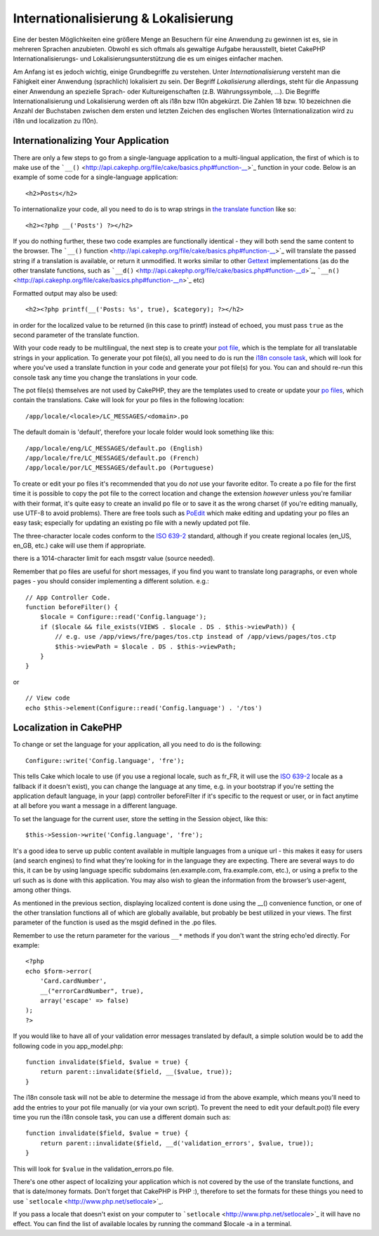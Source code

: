 Internationalisierung & Lokalisierung
#####################################

Eine der besten Möglichkeiten eine größere Menge an Besuchern für eine
Anwendung zu gewinnen ist es, sie in mehreren Sprachen anzubieten.
Obwohl es sich oftmals als gewaltige Aufgabe herausstellt, bietet
CakePHP Internationalisierungs- und Lokalisierungsunterstützung die es
um einiges einfacher machen.

Am Anfang ist es jedoch wichtig, einige Grundbegriffe zu verstehen.
Unter *Internationalisierung* versteht man die Fähigkeit einer Anwendung
(sprachlich) lokalisiert zu sein. Der Begriff *Lokalisierung*
allerdings, steht für die Anpassung einer Anwendung an spezielle Sprach-
oder Kultureigenschaften (z.B. Währungssymbole, ...). Die Begriffe
Internationalisierung und Lokalisierung werden oft als i18n bzw l10n
abgekürzt. Die Zahlen 18 bzw. 10 bezeichnen die Anzahl der Buchstaben
zwischen dem ersten und letzten Zeichen des englischen Wortes
(Internationalization wird zu i18n und localization zu l10n).

Internationalizing Your Application
===================================

There are only a few steps to go from a single-language application to a
multi-lingual application, the first of which is to make use of the
```__()`` <http://api.cakephp.org/file/cake/basics.php#function-__>`_
function in your code. Below is an example of some code for a
single-language application:

::

    <h2>Posts</h2>

To internationalize your code, all you need to do is to wrap strings in
`the translate
function <http://api.cakephp.org/file/cake/basics.php#function-__>`_
like so:

::

    <h2><?php __('Posts') ?></h2>

If you do nothing further, these two code examples are functionally
identical - they will both send the same content to the browser. The
```__()``
function <http://api.cakephp.org/file/cake/basics.php#function-__>`_
will translate the passed string if a translation is available, or
return it unmodified. It works similar to other
`Gettext <http://en.wikipedia.org/wiki/Gettext>`_ implementations (as do
the other translate functions, such as
```__d()`` <http://api.cakephp.org/file/cake/basics.php#function-__d>`_,
```__n()`` <http://api.cakephp.org/file/cake/basics.php#function-__n>`_
etc)

Formatted output may also be used:

::

    <h2><?php printf(__('Posts: %s', true), $category); ?></h2>

in order for the localized value to be returned (in this case to printf)
instead of echoed, you must pass ``true`` as the second parameter of the
translate function.

With your code ready to be multilingual, the next step is to create your
`pot file <http://en.wikipedia.org/wiki/Gettext>`_, which is the
template for all translatable strings in your application. To generate
your pot file(s), all you need to do is run the `i18n console
task <http://book.cakephp.org/view/1521/Core-Console-Applications>`_,
which will look for where you've used a translate function in your code
and generate your pot file(s) for you. You can and should re-run this
console task any time you change the translations in your code.

The pot file(s) themselves are not used by CakePHP, they are the
templates used to create or update your `po
files <http://en.wikipedia.org/wiki/Gettext>`_, which contain the
translations. Cake will look for your po files in the following
location:

::

    /app/locale/<locale>/LC_MESSAGES/<domain>.po

The default domain is 'default', therefore your locale folder would look
something like this:

::

    /app/locale/eng/LC_MESSAGES/default.po (English)   
    /app/locale/fre/LC_MESSAGES/default.po (French)   
    /app/locale/por/LC_MESSAGES/default.po (Portuguese) 

To create or edit your po files it's recommended that you do *not* use
your favorite editor. To create a po file for the first time it is
possible to copy the pot file to the correct location and change the
extension *however* unless you're familiar with their format, it's quite
easy to create an invalid po file or to save it as the wrong charset (if
you're editing manually, use UTF-8 to avoid problems). There are free
tools such as `PoEdit <http://www.poedit.net>`_ which make editing and
updating your po files an easy task; especially for updating an existing
po file with a newly updated pot file.

The three-character locale codes conform to the `ISO
639-2 <http://www.loc.gov/standards/iso639-2/php/code_list.php>`_
standard, although if you create regional locales (en\_US, en\_GB, etc.)
cake will use them if appropriate.

there is a 1014-character limit for each msgstr value (source needed).

Remember that po files are useful for short messages, if you find you
want to translate long paragraphs, or even whole pages - you should
consider implementing a different solution. e.g.:

::

    // App Controller Code.
    function beforeFilter() {
        $locale = Configure::read('Config.language');
        if ($locale && file_exists(VIEWS . $locale . DS . $this->viewPath)) {
            // e.g. use /app/views/fre/pages/tos.ctp instead of /app/views/pages/tos.ctp
            $this->viewPath = $locale . DS . $this->viewPath;
        }
    }

or

::

    // View code
    echo $this->element(Configure::read('Config.language') . '/tos')

Localization in CakePHP
=======================

To change or set the language for your application, all you need to do
is the following:

::

    Configure::write('Config.language', 'fre');

This tells Cake which locale to use (if you use a regional locale, such
as fr\_FR, it will use the `ISO
639-2 <http://www.loc.gov/standards/iso639-2/php/code_list.php>`_ locale
as a fallback if it doesn't exist), you can change the language at any
time, e.g. in your bootstrap if you're setting the application default
language, in your (app) controller beforeFilter if it's specific to the
request or user, or in fact anytime at all before you want a message in
a different language.

To set the language for the current user, store the setting in the
Session object, like this:

::

    $this->Session->write('Config.language', 'fre');

It's a good idea to serve up public content available in multiple
languages from a unique url - this makes it easy for users (and search
engines) to find what they're looking for in the language they are
expecting. There are several ways to do this, it can be by using
language specific subdomains (en.example.com, fra.example.com, etc.), or
using a prefix to the url such as is done with this application. You may
also wish to glean the information from the browser’s user-agent, among
other things.

As mentioned in the previous section, displaying localized content is
done using the \_\_() convenience function, or one of the other
translation functions all of which are globally available, but probably
be best utilized in your views. The first parameter of the function is
used as the msgid defined in the .po files.

Remember to use the return parameter for the various ``__*`` methods if
you don't want the string echo'ed directly. For example:

::

    <?php
    echo $form->error(
        'Card.cardNumber',
        __("errorCardNumber", true),
        array('escape' => false)
    );
    ?>

If you would like to have all of your validation error messages
translated by default, a simple solution would be to add the following
code in you app\_model.php:

::

    function invalidate($field, $value = true) {
        return parent::invalidate($field, __($value, true));
    }

The i18n console task will not be able to determine the message id from
the above example, which means you'll need to add the entries to your
pot file manually (or via your own script). To prevent the need to edit
your default.po(t) file every time you run the i18n console task, you
can use a different domain such as:

::

    function invalidate($field, $value = true) {
        return parent::invalidate($field, __d('validation_errors', $value, true));
    }

This will look for ``$value`` in the validation\_errors.po file.

There's one other aspect of localizing your application which is not
covered by the use of the translate functions, and that is date/money
formats. Don't forget that CakePHP is PHP :), therefore to set the
formats for these things you need to use
```setlocale`` <http://www.php.net/setlocale>`_.

If you pass a locale that doesn't exist on your computer to
```setlocale`` <http://www.php.net/setlocale>`_ it will have no effect.
You can find the list of available locales by running the command
$locale -a in a terminal.
